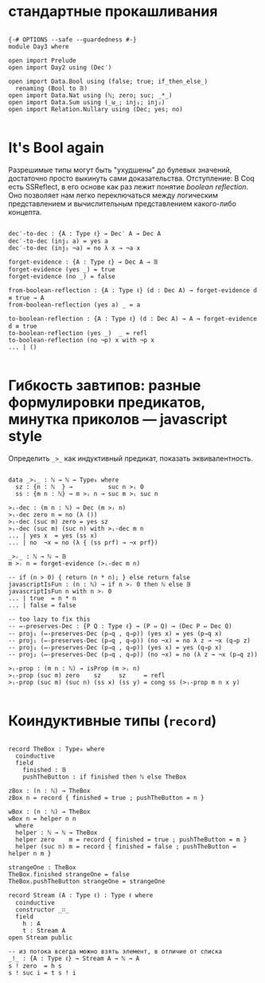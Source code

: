 * стандартные прокашливания
#+begin_src agda2

{-# OPTIONS --safe --guardedness #-}
module Day3 where

open import Prelude
open import Day2 using (Dec′)

open import Data.Bool using (false; true; if_then_else_)
  renaming (Bool to 𝔹)
open import Data.Nat using (ℕ; zero; suc; _*_)
open import Data.Sum using (_⊎_; inj₁; inj₂)
open import Relation.Nullary using (Dec; yes; no)

#+end_src

* It's Bool again
Разрешимые типы могут быть "ухудшены" до булевых значений, достаточно просто выкинуть сами доказательства.
Отступление: В Coq есть SSReflect, в его основе как раз лежит понятие /boolean reflection/.
Оно позволяет нам легко переключаться между логическим представлением и вычислительным представлением какого-либо концепта.

#+begin_src agda2

dec′-to-dec : {A : Type ℓ} → Dec′ A → Dec A
dec′-to-dec (inj₁ a) = yes a
dec′-to-dec (inj₂ ¬a) = no λ x → ¬a x

forget-evidence : {A : Type ℓ} → Dec A → 𝔹
forget-evidence (yes _) = true
forget-evidence (no _) = false

from-boolean-reflection : {A : Type ℓ} (d : Dec A) → forget-evidence d ≡ true → A 
from-boolean-reflection (yes a) _ = a

to-boolean-reflection : {A : Type ℓ} (d : Dec A) → A → forget-evidence d ≡ true
to-boolean-reflection (yes _)  _ = refl
to-boolean-reflection (no ¬p) x with ¬p x
... | ()

#+end_src

* Гибкость завтипов: разные формулировки предикатов, минутка приколов — javascript style
Определить ~_>_~ как индуктивный предикат, показать эквивалентность.

#+begin_src agda2

data _>ᵢ_ : ℕ → ℕ → Type₀ where
  sz : {n : ℕ  } →          suc n >ᵢ 0
  ss : {m n : ℕ} → m >ᵢ n → suc m >ᵢ suc n

>ᵢ-dec : (m n : ℕ) → Dec (m >ᵢ n)
>ᵢ-dec zero n = no (λ ())
>ᵢ-dec (suc m) zero = yes sz
>ᵢ-dec (suc m) (suc n) with >ᵢ-dec m n
... | yes x  = yes (ss x)
... | no  ¬x = no (λ { (ss prf) → ¬x prf})

_>ᵣ_ : ℕ → ℕ → 𝔹
m >ᵣ n = forget-evidence (>ᵢ-dec m n)

-- if (n > 0) { return (n * n); } else return false
javascriptIsFun : (n : ℕ) → if n >ᵣ 0 then ℕ else 𝔹
javascriptIsFun n with n >ᵣ 0
... | true  = n * n
... | false = false

-- too lazy to fix this
-- ⇔-preserves-Dec : {P Q : Type ℓ} → (P ⇔ Q) → (Dec P ⇔ Dec Q)
-- proj₁ (⇔-preserves-Dec (p⇒q , q⇒p)) (yes x) = yes (p⇒q x)
-- proj₁ (⇔-preserves-Dec (p⇒q , q⇒p)) (no ¬x) = no λ z → ¬x (q⇒p z)
-- proj₂ (⇔-preserves-Dec (p⇒q , q⇒p)) (yes x) = yes (q⇒p x)
-- proj₂ (⇔-preserves-Dec (p⇒q , q⇒p)) (no ¬x) = no (λ z → ¬x (p⇒q z))

>ᵢ-prop : (m n : ℕ) → isProp (m >ᵢ n)
>ᵢ-prop (suc m) zero    sz     sz     = refl
>ᵢ-prop (suc m) (suc n) (ss x) (ss y) = cong ss (>ᵢ-prop m n x y)

#+end_src

* Коиндуктивные типы (~record~)

#+begin_src agda2

record TheBox : Type₀ where
  coinductive
  field
    finished : 𝔹
    pushTheButton : if finished then ℕ else TheBox

zBox : (n : ℕ) → TheBox
zBox n = record { finished = true ; pushTheButton = n }

wBox : (n : ℕ) → TheBox
wBox n = helper n n
  where
  helper : ℕ → ℕ → TheBox
  helper zero    m = record { finished = true ; pushTheButton = m }
  helper (suc n) m = record { finished = false ; pushTheButton = helper n m }

strangeOne : TheBox
TheBox.finished strangeOne = false
TheBox.pushTheButton strangeOne = strangeOne

record Stream (A : Type ℓ) : Type ℓ where
  coinductive
  constructor _∷_
  field
    h : A
    t : Stream A
open Stream public

-- из потока всегда можно взять элемент, в отличие от списка
_!_ : {A : Type ℓ} → Stream A → ℕ → A
s ! zero  = h s
s ! suc i = t s ! i

#+end_src
